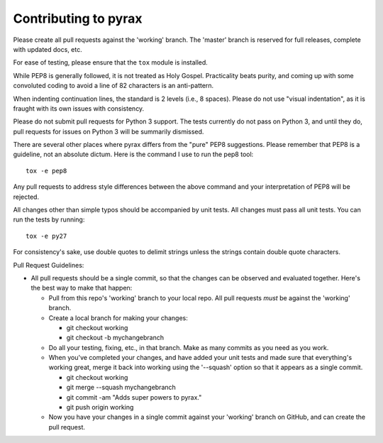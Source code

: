 Contributing to pyrax
=====================

Please create all pull requests against the 'working' branch. The
'master' branch is reserved for full releases, complete with updated
docs, etc.

For ease of testing, please ensure that the ``tox`` module is installed.

While PEP8 is generally followed, it is not treated as Holy Gospel.
Practicality beats purity, and coming up with some convoluted coding to
avoid a line of 82 characters is an anti-pattern.

When indenting continuation lines, the standard is 2 levels (i.e., 8
spaces). Please do not use "visual indentation", as it is fraught with
its own issues with consistency.

Please do not submit pull requests for Python 3 support. The tests
currently do not pass on Python 3, and until they do, pull requests
for issues on Python 3 will be summarily dismissed.

There are several other places where pyrax differs from the "pure" PEP8
suggestions. Please remember that PEP8 is a guideline, not an absolute
dictum. Here is the command I use to run the pep8 tool:

::

    tox -e pep8

Any pull requests to address style differences between the above command
and your interpretation of PEP8 will be rejected.

All changes other than simple typos should be accompanied by unit tests.
All changes must pass all unit tests. You can run the tests by running:

::

    tox -e py27

For consistency's sake, use double quotes to delimit strings unless the
strings contain double quote characters.

Pull Request Guidelines:

-  All pull requests should be a single commit, so that the changes can
   be observed and evaluated together. Here's the best way to make that
   happen:

   -  Pull from this repo's 'working' branch to your local repo. All
      pull requests *must* be against the 'working' branch.
   -  Create a local branch for making your changes:

      -  git checkout working
      -  git checkout -b mychangebranch

   -  Do all your testing, fixing, etc., in that branch. Make as many
      commits as you need as you work.
   -  When you've completed your changes, and have added your unit tests
      and made sure that everything's working great, merge it back into
      working using the '--squash' option so that it appears as a single
      commit.

      -  git checkout working
      -  git merge --squash mychangebranch
      -  git commit -am "Adds super powers to pyrax."
      -  git push origin working

   -  Now you have your changes in a single commit against your
      'working' branch on GitHub, and can create the pull request.
